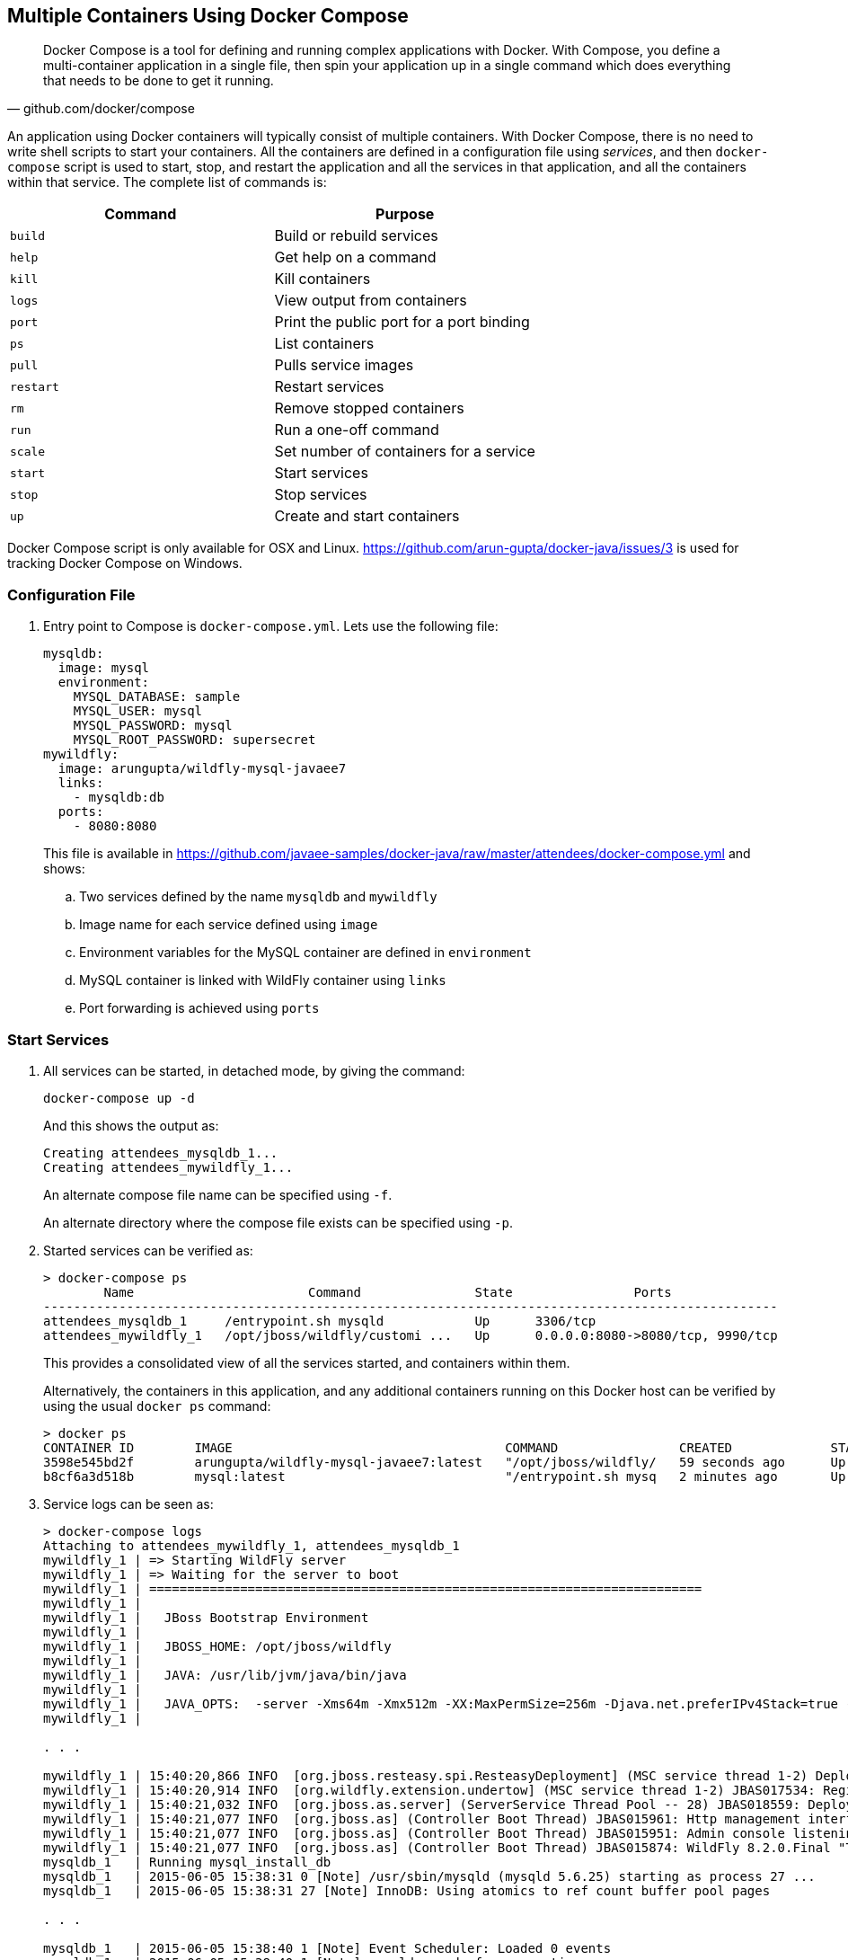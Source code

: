 [[Docker_Compose]]
## Multiple Containers Using Docker Compose

[quote, github.com/docker/compose]
Docker Compose is a tool for defining and running complex applications with Docker. With Compose, you define a multi-container application in a single file, then spin your application up in a single command which does everything that needs to be done to get it running.

An application using Docker containers will typically consist of multiple containers. With Docker Compose, there is no need to write shell scripts to start your containers. All the containers are defined in a configuration file using _services_, and then `docker-compose` script is used to start, stop, and restart the application and all the services in that application, and all the containers within that service. The complete list of commands is:

[options="header"]
|====
| Command | Purpose
| `build` | Build or rebuild services
| `help` | Get help on a command
| `kill` | Kill containers
| `logs` | View output from containers
| `port` | Print the public port for a port binding
| `ps` | List containers
| `pull` | Pulls service images
| `restart` | Restart services
| `rm` | Remove stopped containers
| `run` | Run a one-off command
| `scale` | Set number of containers for a service
| `start` | Start services
| `stop` | Stop services
| `up` | Create and start containers
| `migrate-to-labels  Recreate containers to add labels
|====

Docker Compose script is only available for OSX and Linux. https://github.com/arun-gupta/docker-java/issues/3 is used for tracking Docker Compose on Windows.

### Configuration File

. Entry point to Compose is `docker-compose.yml`. Lets use the following file:
+
[source, yml]
----
mysqldb:
  image: mysql
  environment:
    MYSQL_DATABASE: sample
    MYSQL_USER: mysql
    MYSQL_PASSWORD: mysql
    MYSQL_ROOT_PASSWORD: supersecret
mywildfly:
  image: arungupta/wildfly-mysql-javaee7
  links:
    - mysqldb:db
  ports:
    - 8080:8080
----
+
This file is available in https://github.com/javaee-samples/docker-java/raw/master/attendees/docker-compose.yml[] and shows:
+
.. Two services defined by the name `mysqldb` and `mywildfly`
.. Image name for each service defined using `image`
.. Environment variables for the MySQL container are defined in `environment`
.. MySQL container is linked with WildFly container using `links`
.. Port forwarding is achieved using `ports`

### Start Services

. All services can be started, in detached mode, by giving the command:
+
  docker-compose up -d
+
And this shows the output as:
+
  Creating attendees_mysqldb_1...
  Creating attendees_mywildfly_1...
+
An alternate compose file name can be specified using `-f`.
+
An alternate directory where the compose file exists can be specified using `-p`.
+
. Started services can be verified as:
+
[source, text]
----
> docker-compose ps
        Name                       Command               State                Ports               
-------------------------------------------------------------------------------------------------
attendees_mysqldb_1     /entrypoint.sh mysqld            Up      3306/tcp                         
attendees_mywildfly_1   /opt/jboss/wildfly/customi ...   Up      0.0.0.0:8080->8080/tcp, 9990/tcp 
----
+
This provides a consolidated view of all the services started, and containers within them.
+
Alternatively, the containers in this application, and any additional containers running on this Docker host can be verified by using the usual `docker ps` command:
+
[source, text]
----
> docker ps
CONTAINER ID        IMAGE                                    COMMAND                CREATED             STATUS              PORTS                              NAMES
3598e545bd2f        arungupta/wildfly-mysql-javaee7:latest   "/opt/jboss/wildfly/   59 seconds ago      Up 58 seconds       0.0.0.0:8080->8080/tcp, 9990/tcp   attendees_mywildfly_1   
b8cf6a3d518b        mysql:latest                             "/entrypoint.sh mysq   2 minutes ago       Up 2 minutes        3306/tcp                           attendees_mysqldb_1  
----
+
. Service logs can be seen as:
+
[source, text]
----
> docker-compose logs
Attaching to attendees_mywildfly_1, attendees_mysqldb_1
mywildfly_1 | => Starting WildFly server
mywildfly_1 | => Waiting for the server to boot
mywildfly_1 | =========================================================================
mywildfly_1 | 
mywildfly_1 |   JBoss Bootstrap Environment
mywildfly_1 | 
mywildfly_1 |   JBOSS_HOME: /opt/jboss/wildfly
mywildfly_1 | 
mywildfly_1 |   JAVA: /usr/lib/jvm/java/bin/java
mywildfly_1 | 
mywildfly_1 |   JAVA_OPTS:  -server -Xms64m -Xmx512m -XX:MaxPermSize=256m -Djava.net.preferIPv4Stack=true -Djboss.modules.system.pkgs=org.jboss.byteman -Djava.awt.headless=true
mywildfly_1 | 

. . .

mywildfly_1 | 15:40:20,866 INFO  [org.jboss.resteasy.spi.ResteasyDeployment] (MSC service thread 1-2) Deploying javax.ws.rs.core.Application: class org.javaee7.samples.employees.MyApplication
mywildfly_1 | 15:40:20,914 INFO  [org.wildfly.extension.undertow] (MSC service thread 1-2) JBAS017534: Registered web context: /employees
mywildfly_1 | 15:40:21,032 INFO  [org.jboss.as.server] (ServerService Thread Pool -- 28) JBAS018559: Deployed "employees.war" (runtime-name : "employees.war")
mywildfly_1 | 15:40:21,077 INFO  [org.jboss.as] (Controller Boot Thread) JBAS015961: Http management interface listening on http://127.0.0.1:9990/management
mywildfly_1 | 15:40:21,077 INFO  [org.jboss.as] (Controller Boot Thread) JBAS015951: Admin console listening on http://127.0.0.1:9990
mywildfly_1 | 15:40:21,077 INFO  [org.jboss.as] (Controller Boot Thread) JBAS015874: WildFly 8.2.0.Final "Tweek" started in 9572ms - Started 280 of 334 services (92 services are lazy, passive or on-demand)
mysqldb_1   | Running mysql_install_db
mysqldb_1   | 2015-06-05 15:38:31 0 [Note] /usr/sbin/mysqld (mysqld 5.6.25) starting as process 27 ...
mysqldb_1   | 2015-06-05 15:38:31 27 [Note] InnoDB: Using atomics to ref count buffer pool pages

. . .

mysqldb_1   | 2015-06-05 15:38:40 1 [Note] Event Scheduler: Loaded 0 events
mysqldb_1   | 2015-06-05 15:38:40 1 [Note] mysqld: ready for connections.
mysqldb_1   | Version: '5.6.25'  socket: '/var/run/mysqld/mysqld.sock'  port: 3306  MySQL Community Server (GPL)
mysqldb_1   | 2015-06-05 15:40:18 1 [Warning] IP address '172.17.0.24' could not be resolved: Name or service not known
----

### Verify Application

. Access the application at http://dockerhost:8080/employees/resources/employees/. This is shown in the browser as:

.Output From Servers Run Using Docker Compose
image::docker-compose-output.png[]

### Stop Services

Stop the services as:

  docker-compose stop
  Stopping attendees_mywildfly_1...
  Stopping attendees_mysqldb_1...

[WARNING]
====
Stopping and starting the containers again will give the following error:

[source, text]
----
wildfly_1 | 
wildfly_1 | 09:11:07,802 ERROR [org.jboss.as.controller.management-operation] (management-handler-thread - 4) JBAS014613: Operation ("add") failed - address: ([
wildfly_1 |     ("subsystem" => "datasources"),
wildfly_1 |     ("jdbc-driver" => "mysql")
wildfly_1 | ]) - failure description: "JBAS014803: Duplicate resource [
wildfly_1 |     (\"subsystem\" => \"datasources\"),
wildfly_1 |     (\"jdbc-driver\" => \"mysql\")
wildfly_1 | ]"
----

This is expected because the JDBC resource is created during every run of the container. In a real-world application, this would be pre-baked in the configuration already.
====

### Remove Containers

Stop the services as:

  docker-compose rm -f
  Going to remove attendees_mywildfly_1, attendees_mysqldb_1
  Removing attendees_mywildfly_1... done
  Removing attendees_mysqldb_1... done

### Scale Services

https://github.com/arun-gupta/docker-java/issues/51

### Use multi-host networking

Start a Java EE application with WildFly and MySQL containers.

. Create a new directory and name it `wildfly-mysql-javaee7`.
. Create a new file `docker-compose.yml` and copy the contents from the following:
+
[source, yaml]
----
mysqldb:
  container_name: "db"
  image: mysql:latest
  environment:
    MYSQL_DATABASE: sample
    MYSQL_USER: mysql
    MYSQL_PASSWORD: mysql
    MYSQL_ROOT_PASSWORD: supersecret
mywildfly:
  image: arungupta/wildfly-mysql-javaee7
  environment:
    - MYSQL_URI=db:3306
  ports:
    - 8080:8080
----
+
. Run the application as:
+
`docker-compose --x-networking up -d`
+
`--x-networking` will create a bridge network. Docker 1.9 is required to run this application.
